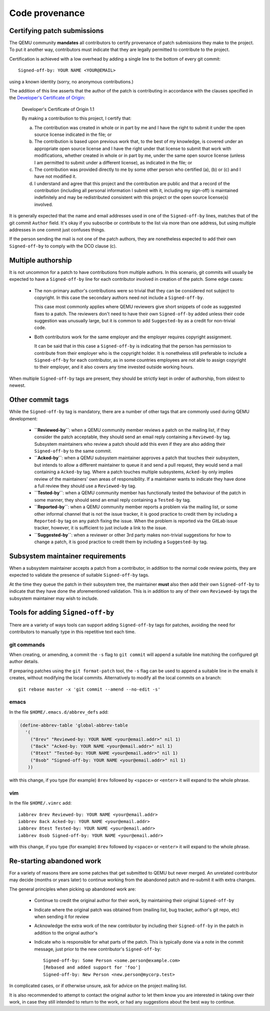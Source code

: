 .. _code-provenance:

Code provenance
===============

Certifying patch submissions
~~~~~~~~~~~~~~~~~~~~~~~~~~~~

The QEMU community **mandates** all contributors to certify provenance of
patch submissions they make to the project. To put it another way,
contributors must indicate that they are legally permitted to contribute to
the project.

Certification is achieved with a low overhead by adding a single line to the
bottom of every git commit::

   Signed-off-by: YOUR NAME <YOUR@EMAIL>

using a known identity (sorry, no anonymous contributions.)

The addition of this line asserts that the author of the patch is contributing
in accordance with the clauses specified in the
`Developer's Certificate of Origin <https://developercertificate.org>`__:

.. _dco:

  Developer's Certificate of Origin 1.1

  By making a contribution to this project, I certify that:

  (a) The contribution was created in whole or in part by me and I
      have the right to submit it under the open source license
      indicated in the file; or

  (b) The contribution is based upon previous work that, to the best
      of my knowledge, is covered under an appropriate open source
      license and I have the right under that license to submit that
      work with modifications, whether created in whole or in part
      by me, under the same open source license (unless I am
      permitted to submit under a different license), as indicated
      in the file; or

  (c) The contribution was provided directly to me by some other
      person who certified (a), (b) or (c) and I have not modified
      it.

  (d) I understand and agree that this project and the contribution
      are public and that a record of the contribution (including all
      personal information I submit with it, including my sign-off) is
      maintained indefinitely and may be redistributed consistent with
      this project or the open source license(s) involved.

It is generally expected that the name and email addresses used in one of the
``Signed-off-by`` lines, matches that of the git commit ``Author`` field.
It's okay if you subscribe or contribute to the list via more than one
address, but using multiple addresses in one commit just confuses
things.

If the person sending the mail is not one of the patch authors, they are
nonetheless expected to add their own ``Signed-off-by`` to comply with the
DCO clause (c).

Multiple authorship
~~~~~~~~~~~~~~~~~~~

It is not uncommon for a patch to have contributions from multiple authors. In
this scenario, git commits will usually be expected to have a ``Signed-off-by``
line for each contributor involved in creation of the patch. Some edge cases:

  * The non-primary author's contributions were so trivial that they can be
    considered not subject to copyright. In this case the secondary authors
    need not include a ``Signed-off-by``.

    This case most commonly applies where QEMU reviewers give short snippets
    of code as suggested fixes to a patch. The reviewers don't need to have
    their own ``Signed-off-by`` added unless their code suggestion was
    unusually large, but it is common to add ``Suggested-by`` as a credit
    for non-trivial code.

  * Both contributors work for the same employer and the employer requires
    copyright assignment.

    It can be said that in this case a ``Signed-off-by`` is indicating that
    the person has permission to contribute from their employer who is the
    copyright holder. It is nonetheless still preferable to include a
    ``Signed-off-by`` for each contributor, as in some countries employees are
    not able to assign copyright to their employer, and it also covers any
    time invested outside working hours.

When multiple ``Signed-off-by`` tags are present, they should be strictly kept
in order of authorship, from oldest to newest.

Other commit tags
~~~~~~~~~~~~~~~~~

While the ``Signed-off-by`` tag is mandatory, there are a number of other tags
that are commonly used during QEMU development:

 * **``Reviewed-by``**: when a QEMU community member reviews a patch on the
   mailing list, if they consider the patch acceptable, they should send an
   email reply containing a ``Reviewed-by`` tag. Subsystem maintainers who
   review a patch should add this even if they are also adding their
   ``Signed-off-by`` to the same commit.

 * **``Acked-by``**: when a QEMU subsystem maintainer approves a patch that
   touches their subsystem, but intends to allow a different maintainer to
   queue it and send a pull request, they would send a mail containing a
   ``Acked-by`` tag. Where a patch touches multiple subsystems, ``Acked-by``
   only implies review of the maintainers' own areas of responsibility. If a
   maintainer wants to indicate they have done a full review they should use
   a ``Reviewed-by`` tag.

 * **``Tested-by``**: when a QEMU community member has functionally tested the
   behaviour of the patch in some manner, they should send an email reply
   containing a ``Tested-by`` tag.

 * **``Reported-by``**: when a QEMU community member reports a problem via the
   mailing list, or some other informal channel that is not the issue tracker,
   it is good practice to credit them by including a ``Reported-by`` tag on
   any patch fixing the issue. When the problem is reported via the GitLab
   issue tracker, however, it is sufficient to just include a link to the
   issue.

 * **``Suggested-by``**: when a reviewer or other 3rd party makes non-trivial
   suggestions for how to change a patch, it is good practice to credit them
   by including a ``Suggested-by`` tag.

Subsystem maintainer requirements
~~~~~~~~~~~~~~~~~~~~~~~~~~~~~~~~~

When a subsystem maintainer accepts a patch from a contributor, in addition to
the normal code review points, they are expected to validate the presence of
suitable ``Signed-off-by`` tags.

At the time they queue the patch in their subsystem tree, the maintainer
**must** also then add their own ``Signed-off-by`` to indicate that they have
done the aforementioned validation. This is in addition to any of their own
``Reviewed-by`` tags the subsystem maintainer may wish to include.

Tools for adding ``Signed-off-by``
~~~~~~~~~~~~~~~~~~~~~~~~~~~~~~~~~~

There are a variety of ways tools can support adding ``Signed-off-by`` tags
for patches, avoiding the need for contributors to manually type in this
repetitive text each time.

git commands
^^^^^^^^^^^^

When creating, or amending, a commit the ``-s`` flag to ``git commit`` will
append a suitable line matching the configured git author details.

If preparing patches using the ``git format-patch`` tool, the ``-s`` flag can
be used to append a suitable line in the emails it creates, without modifying
the local commits. Alternatively to modify all the local commits on a branch::

  git rebase master -x 'git commit --amend --no-edit -s'

emacs
^^^^^

In the file ``$HOME/.emacs.d/abbrev_defs`` add:

.. code:: elisp

  (define-abbrev-table 'global-abbrev-table
    '(
      ("8rev" "Reviewed-by: YOUR NAME <your@email.addr>" nil 1)
      ("8ack" "Acked-by: YOUR NAME <your@email.addr>" nil 1)
      ("8test" "Tested-by: YOUR NAME <your@email.addr>" nil 1)
      ("8sob" "Signed-off-by: YOUR NAME <your@email.addr>" nil 1)
     ))

with this change, if you type (for example) ``8rev`` followed by ``<space>``
or ``<enter>`` it will expand to the whole phrase.

vim
^^^

In the file ``$HOME/.vimrc`` add::

  iabbrev 8rev Reviewed-by: YOUR NAME <your@email.addr>
  iabbrev 8ack Acked-by: YOUR NAME <your@email.addr>
  iabbrev 8test Tested-by: YOUR NAME <your@email.addr>
  iabbrev 8sob Signed-off-by: YOUR NAME <your@email.addr>

with this change, if you type (for example) ``8rev`` followed by ``<space>``
or ``<enter>`` it will expand to the whole phrase.

Re-starting abandoned work
~~~~~~~~~~~~~~~~~~~~~~~~~~

For a variety of reasons there are some patches that get submitted to QEMU but
never merged. An unrelated contributor may decide (months or years later) to
continue working from the abandoned patch and re-submit it with extra changes.

The general principles when picking up abandoned work are:

 * Continue to credit the original author for their work, by maintaining their
   original ``Signed-off-by``
 * Indicate where the original patch was obtained from (mailing list, bug
   tracker, author's git repo, etc) when sending it for review
 * Acknowledge the extra work of the new contributor by including their
   ``Signed-off-by`` in the patch in addition to the orignal author's
 * Indicate who is responsible for what parts of the patch. This is typically
   done via a note in the commit message, just prior to the new contributor's
   ``Signed-off-by``::

    Signed-off-by: Some Person <some.person@example.com>
    [Rebased and added support for 'foo']
    Signed-off-by: New Person <new.person@mycorp.test>

In complicated cases, or if otherwise unsure, ask for advice on the project
mailing list.

It is also recommended to attempt to contact the original author to let them
know you are interested in taking over their work, in case they still intended
to return to the work, or had any suggestions about the best way to continue.
